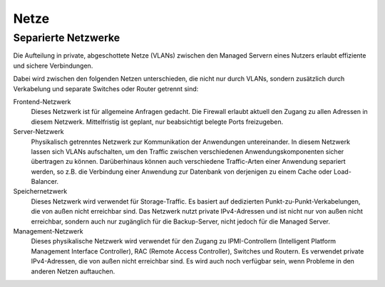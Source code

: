=====
Netze
=====
Separierte Netzwerke
--------------------

Die Aufteilung in private, abgeschottete Netze (VLANs) zwischen den
Managed Servern eines Nutzers erlaubt effiziente und sichere Verbindungen. 

Dabei wird zwischen den folgenden Netzen unterschieden, die nicht
nur durch VLANs, sondern zusätzlich durch Verkabelung und separate Switches oder
Router getrennt sind:

Frontend-Netzwerk
    Dieses Netzwerk ist für allgemeine Anfragen gedacht. Die Firewall erlaubt
    aktuell den Zugang zu allen Adressen in diesem Netzwerk. Mittelfristig ist
    geplant, nur beabsichtigt belegte Ports freizugeben.
Server-Netzwerk
    Physikalisch getrenntes Netzwerk zur Kommunikation der Anwendungen
    untereinander. In diesem Netzwerk lassen sich VLANs aufschalten, um den
    Traffic zwischen verschiedenen Anwendungskomponenten sicher übertragen zu
    können. Darüberhinaus können auch verschiedene Traffic-Arten einer Anwendung
    separiert werden, so z.B. die Verbindung einer Anwendung zur Datenbank
    von derjenigen zu einem Cache oder Load-Balancer.
Speichernetzwerk
    Dieses Netzwerk wird verwendet für Storage-Traffic. Es basiert auf dedizierten
    Punkt-zu-Punkt-Verkabelungen, die von außen nicht erreichbar sind. Das
    Netzwerk nutzt private IPv4-Adressen und ist nicht nur von außen nicht
    erreichbar, sondern auch nur zugänglich für die Backup-Server, nicht jedoch
    für die Managed Server.
Management-Netzwerk
    Dieses physikalische Netzwerk wird verwendet für den Zugang zu IPMI-Controllern
    (Intelligent Platform Management Interface Controller), RAC
    (Remote Access Controller), Switches und Routern. Es verwendet private
    IPv4-Adressen, die von außen nicht erreichbar sind. Es wird auch noch verfügbar
    sein, wenn Probleme in den anderen Netzen auftauchen.

